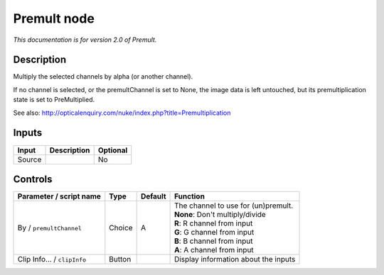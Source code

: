 .. _net.sf.openfx.Premult:

Premult node
============

|pluginIcon| 

*This documentation is for version 2.0 of Premult.*

Description
-----------

Multiply the selected channels by alpha (or another channel).

If no channel is selected, or the premultChannel is set to None, the image data is left untouched, but its premultiplication state is set to PreMultiplied.

See also: http://opticalenquiry.com/nuke/index.php?title=Premultiplication

Inputs
------

+----------+---------------+------------+
| Input    | Description   | Optional   |
+==========+===============+============+
| Source   |               | No         |
+----------+---------------+------------+

Controls
--------

.. tabularcolumns:: |>{\raggedright}p{0.2\columnwidth}|>{\raggedright}p{0.06\columnwidth}|>{\raggedright}p{0.07\columnwidth}|p{0.63\columnwidth}|

.. cssclass:: longtable

+-------------------------------+----------+-----------+-----------------------------------------+
| Parameter / script name       | Type     | Default   | Function                                |
+===============================+==========+===========+=========================================+
| By / ``premultChannel``       | Choice   | A         | | The channel to use for (un)premult.   |
|                               |          |           | | **None**: Don't multiply/divide       |
|                               |          |           | | **R**: R channel from input           |
|                               |          |           | | **G**: G channel from input           |
|                               |          |           | | **B**: B channel from input           |
|                               |          |           | | **A**: A channel from input           |
+-------------------------------+----------+-----------+-----------------------------------------+
| Clip Info... / ``clipInfo``   | Button   |           | Display information about the inputs    |
+-------------------------------+----------+-----------+-----------------------------------------+

.. |pluginIcon| image:: net.sf.openfx.Premult.png
   :width: 10.0%
